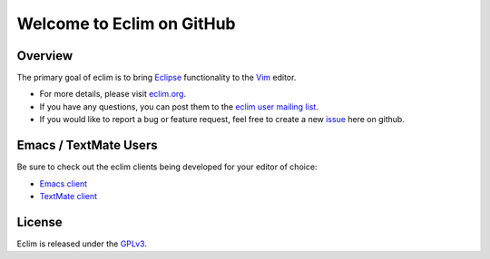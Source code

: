 .. Copyright (C) 2005 - 2010  Eric Van Dewoestine

   This program is free software: you can redistribute it and/or modify
   it under the terms of the GNU General Public License as published by
   the Free Software Foundation, either version 3 of the License, or
   (at your option) any later version.

   This program is distributed in the hope that it will be useful,
   but WITHOUT ANY WARRANTY; without even the implied warranty of
   MERCHANTABILITY or FITNESS FOR A PARTICULAR PURPOSE.  See the
   GNU General Public License for more details.

   You should have received a copy of the GNU General Public License
   along with this program.  If not, see <http://www.gnu.org/licenses/>.

Welcome to Eclim on GitHub
==========================

.. _overview:

==================
Overview
==================

The primary goal of eclim is to bring Eclipse_ functionality to the Vim_
editor.

* For more details, please visit eclim.org_.
* If you have any questions, you can post them to the `eclim user mailing
  list`_.
* If you would like to report a bug or feature request, feel free to create a
  new issue_ here on github.

.. _other_editors:

======================
Emacs / TextMate Users
======================

Be sure to check out the eclim clients being developed for your editor of
choice:

* `Emacs client`_
* `TextMate client`_

.. _license:

==================
License
==================

Eclim is released under the GPLv3_.

.. _eclim.org: http://eclim.org
.. _eclim user mailing list: http://groups.google.com/group/eclim-user
.. _issue: http://github.com/ervandew/eclim/issues
.. _eclipse: http://eclipse.org
.. _vim: http://vim.org
.. _gplv3: http://www.gnu.org/licenses/gpl-3.0-standalone.html
.. _Emacs client: http://github.com/senny/emacs-eclim
.. _TextMate client: http://github.com/JulianEberius/Eclim.tmbundle
